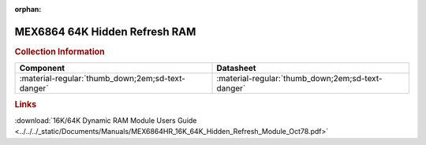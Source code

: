 :orphan:

.. _MEX6864HR:

MEX6864 64K Hidden Refresh RAM           
==============================

.. image:: ../../../images/NOIMAGE.png
   :width: 400
   :align: center

.. rubric:: Collection Information


.. csv-table:: 
   :header: "Component","Datasheet"
   :widths: auto

    ":material-regular:`thumb_down;2em;sd-text-danger`",":material-regular:`thumb_down;2em;sd-text-danger`"

.. rubric:: Links

:download:`16K/64K Dynamic RAM Module Users Guide <../../../_static/Documents/Manuals/MEX6864HR_16K_64K_Hidden_Refresh_Module_Oct78.pdf>`
